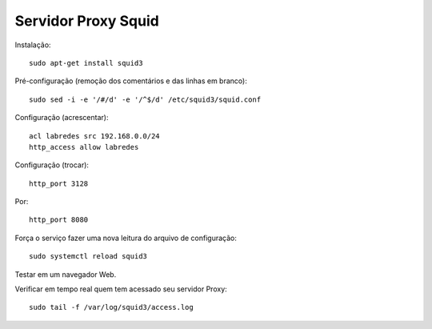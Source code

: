 ====================
Servidor Proxy Squid
====================

Instalação::

  sudo apt-get install squid3

Pré-configuração (remoção dos comentários e das linhas em branco)::

  sudo sed -i -e '/#/d' -e '/^$/d' /etc/squid3/squid.conf 
  
Configuração (acrescentar)::

  acl labredes src 192.168.0.0/24
  http_access allow labredes

Configuração (trocar)::

  http_port 3128

Por::

  http_port 8080

Força o serviço fazer uma nova leitura do arquivo de configuração::

  sudo systemctl reload squid3
  
Testar em um navegador Web.

Verificar em tempo real quem tem acessado seu servidor Proxy::

  sudo tail -f /var/log/squid3/access.log
